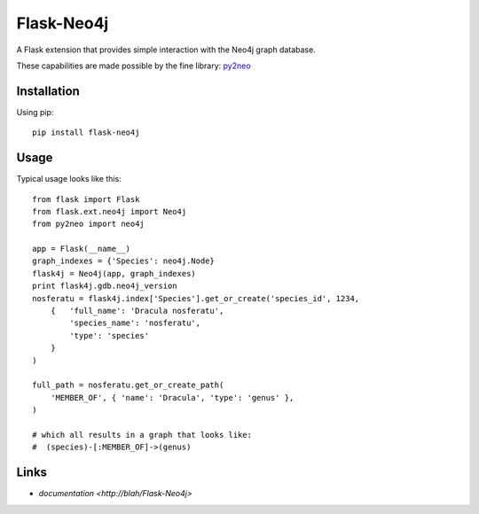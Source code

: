 Flask-Neo4j
===========
A Flask extension that provides simple interaction with the Neo4j graph
database.

These capabilities are made possible by the fine library: `py2neo <http://book.py2neo.org>`_


Installation
------------
Using pip::

    pip install flask-neo4j

Usage
-----
Typical usage looks like this::

    from flask import Flask
    from flask.ext.neo4j import Neo4j
    from py2neo import neo4j

    app = Flask(__name__)
    graph_indexes = {'Species': neo4j.Node}
    flask4j = Neo4j(app, graph_indexes)
    print flask4j.gdb.neo4j_version
    nosferatu = flask4j.index['Species'].get_or_create('species_id', 1234,
        {   'full_name': 'Dracula nosferatu',
            'species_name': 'nosferatu',
            'type': 'species'
        }
    )

    full_path = nosferatu.get_or_create_path(
        'MEMBER_OF', { 'name': 'Dracula', 'type': 'genus' },
    )

    # which all results in a graph that looks like:
    #  (species)-[:MEMBER_OF]->(genus)


Links
-----

* `documentation <http://blah/Flask-Neo4j>`
